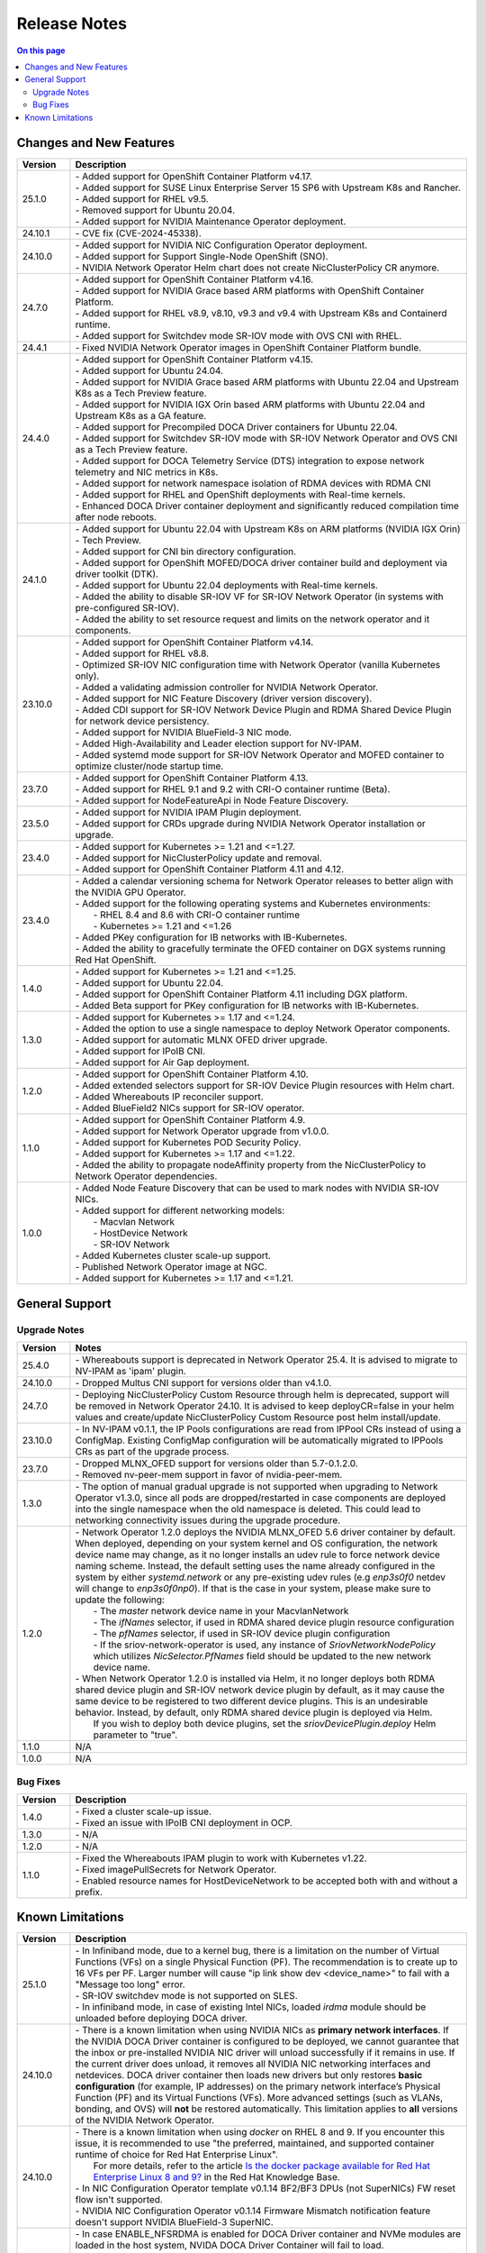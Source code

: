 .. license-header
  SPDX-FileCopyrightText: Copyright (c) 2024 NVIDIA CORPORATION & AFFILIATES. All rights reserved.
  SPDX-License-Identifier: Apache-2.0

  Licensed under the Apache License, Version 2.0 (the "License");
  you may not use this file except in compliance with the License.
  You may obtain a copy of the License at

  http://www.apache.org/licenses/LICENSE-2.0

  Unless required by applicable law or agreed to in writing, software
  distributed under the License is distributed on an "AS IS" BASIS,
  WITHOUT WARRANTIES OR CONDITIONS OF ANY KIND, either express or implied.
  See the License for the specific language governing permissions and
  limitations under the License.

.. headings # #, * *, =, -, ^, "


*************
Release Notes
*************

.. contents:: On this page
   :depth: 4
   :local:
   :backlinks: none

========================
Changes and New Features
========================

.. list-table::
   :header-rows: 1
   :widths: 10, 75

   * - Version
     - Description
   * - 25.1.0
     - | - Added support for OpenShift Container Platform v4.17.
       | - Added support for SUSE Linux Enterprise Server 15 SP6 with Upstream K8s and Rancher.
       | - Added support for RHEL v9.5.
       | - Removed support for Ubuntu 20.04.
       | - Added support for NVIDIA Maintenance Operator deployment.
   * - 24.10.1
     - | - CVE fix (CVE-2024-45338).
   * - 24.10.0
     - | - Added support for NVIDIA NIC Configuration Operator deployment.
       | - Added support for Support Single-Node OpenShift (SNO).
       | - NVIDIA Network Operator Helm chart does not create NicClusterPolicy CR anymore.
   * - 24.7.0
     - | - Added support for OpenShift Container Platform v4.16.
       | - Added support for NVIDIA Grace based ARM platforms with OpenShift Container Platform.
       | - Added support for RHEL v8.9, v8.10, v9.3 and v9.4 with Upstream K8s and Containerd runtime.
       | - Added support for Switchdev mode SR-IOV mode with OVS CNI with RHEL.
   * - 24.4.1
     - | - Fixed NVIDIA Network Operator images in OpenShift Container Platform bundle.
   * - 24.4.0
     - | - Added support for OpenShift Container Platform v4.15.
       | - Added support for Ubuntu 24.04.
       | - Added support for NVIDIA Grace based ARM platforms with Ubuntu 22.04 and Upstream K8s as a Tech Preview feature.
       | - Added support for NVIDIA IGX Orin based ARM platforms with Ubuntu 22.04 and Upstream K8s as a GA feature.
       | - Added support for Precompiled DOCA Driver containers for Ubuntu 22.04.
       | - Added support for Switchdev SR-IOV mode with SR-IOV Network Operator and OVS CNI as a Tech Preview feature.
       | - Added support for DOCA Telemetry Service (DTS) integration to expose network telemetry and NIC metrics in K8s.
       | - Added support for network namespace isolation of RDMA devices with RDMA CNI
       | - Added support for RHEL and OpenShift deployments with Real-time kernels.
       | - Enhanced DOCA Driver container deployment and significantly reduced compilation time after node reboots.
   * - 24.1.0
     - | - Added support for Ubuntu 22.04 with Upstream K8s on ARM platforms (NVIDIA IGX Orin) - Tech Preview.
       | - Added support for CNI bin directory configuration.
       | - Added support for OpenShift MOFED/DOCA driver container build and deployment via driver toolkit (DTK).
       | - Added support for Ubuntu 22.04 deployments with Real-time kernels.
       | - Added the ability to disable SR-IOV VF for SR-IOV Network Operator (in systems with pre-configured SR-IOV).
       | - Added the ability to set resource request and limits on the network operator and it components.
   * - 23.10.0
     - | - Added support for OpenShift Container Platform v4.14.
       | - Added support for RHEL v8.8.
       | - Optimized SR-IOV NIC configuration time with Network Operator (vanilla Kubernetes only).
       | - Added a validating admission controller for NVIDIA Network Operator.
       | - Added support for NIC Feature Discovery (driver version discovery).
       | - Added CDI support for SR-IOV Network Device Plugin and RDMA Shared Device Plugin for network device persistency.
       | - Added support for NVIDIA BlueField-3 NIC mode.
       | - Added High-Availability and Leader election support for NV-IPAM.
       | - Added systemd mode support for SR-IOV Network Operator and MOFED container to optimize cluster/node startup time.
   * - 23.7.0
     - | - Added support for OpenShift Container Platform 4.13.
       | - Added support for RHEL 9.1 and 9.2 with CRI-O container runtime (Beta).
       | - Added support for NodeFeatureApi in Node Feature Discovery.
   * - 23.5.0
     - | - Added support for NVIDIA IPAM Plugin deployment.
       | - Added support for CRDs upgrade during NVIDIA Network Operator installation or upgrade.
   * - 23.4.0
     - | - Added support for Kubernetes >= 1.21 and <=1.27.
       | - Added support for NicClusterPolicy update and removal.
       | - Added support for OpenShift Container Platform 4.11 and 4.12.
   * - 23.4.0
     - | - Added a calendar versioning schema for Network Operator releases to better align with the NVIDIA GPU Operator.
       | - Added support for the following operating systems and Kubernetes environments:
       |     - RHEL 8.4 and 8.6 with CRI-O container runtime
       |     - Kubernetes >= 1.21 and <=1.26
       | - Added PKey configuration for IB networks with IB-Kubernetes.
       | - Added the ability to gracefully terminate the OFED container on DGX systems running Red Hat OpenShift.
   * - 1.4.0
     - | - Added support for Kubernetes >= 1.21 and <=1.25.
       | - Added support for Ubuntu 22.04.
       | - Added support for OpenShift Container Platform 4.11 including DGX platform.
       | - Added Beta support for PKey configuration for IB networks with IB-Kubernetes.
   * - 1.3.0
     - | - Added support for Kubernetes >= 1.17 and <=1.24.
       | - Added the option to use a single namespace to deploy Network Operator components.
       | - Added support for automatic MLNX OFED driver upgrade.
       | - Added support for IPoIB CNI.
       | - Added support for Air Gap deployment.
   * - 1.2.0
     - | - Added support for OpenShift Container Platform 4.10.
       | - Added extended selectors support for SR-IOV Device Plugin resources with Helm chart.
       | - Added Whereabouts IP reconciler support.
       | - Added BlueField2 NICs support for SR-IOV operator.
   * - 1.1.0
     - | - Added support for OpenShift Container Platform 4.9.
       | - Added support for Network Operator upgrade from v1.0.0.
       | - Added support for Kubernetes POD Security Policy.
       | - Added support for Kubernetes >= 1.17 and <=1.22.
       | - Added the ability to propagate nodeAffinity property from the NicClusterPolicy to Network Operator dependencies.
   * - 1.0.0
     - | - Added Node Feature Discovery that can be used to mark nodes with NVIDIA SR-IOV NICs.
       | - Added support for different networking models:
       |     - Macvlan Network
       |     - HostDevice Network
       |     - SR-IOV Network
       | - Added Kubernetes cluster scale-up support.
       | - Published Network Operator image at NGC.
       | - Added support for Kubernetes >= 1.17 and <=1.21.

===============
General Support
===============

-------------
Upgrade Notes
-------------

.. list-table::
   :header-rows: 1
   :widths: 10, 75

   * - Version
     - Notes
   * - 25.4.0
     - | - Whereabouts support is deprecated in Network Operator 25.4.
           It is advised to migrate to NV-IPAM as 'ipam' plugin.
   * - 24.10.0
     - | - Dropped Multus CNI support for versions older than v4.1.0.
   * - 24.7.0
     - | - Deploying NicClusterPolicy Custom Resource through helm is deprecated, support will be removed in Network Operator 24.10.
           It is advised to keep deployCR=false in your helm values and create/update NicClusterPolicy Custom Resource post helm install/update.
   * - 23.10.0
     - | - In NV-IPAM v0.1.1, the IP Pools configurations are read from IPPool CRs instead of using a ConfigMap. Existing ConfigMap configuration will be automatically migrated to IPPools CRs as part of the upgrade process.
   * - 23.7.0
     - | - Dropped MLNX_OFED support for versions older than 5.7-0.1.2.0.
       | - Removed nv-peer-mem support in favor of nvidia-peer-mem.
   * - 1.3.0
     - | - The option of manual gradual upgrade is not supported when upgrading to Network Operator v1.3.0, since all pods are dropped/restarted in case components are deployed into the single namespace when the old namespace is deleted. This could lead to networking connectivity issues during the upgrade procedure.
   * - 1.2.0
     - | - Network Operator 1.2.0 deploys the NVIDIA MLNX_OFED 5.6 driver container by default. When deployed, depending on your system kernel and OS configuration, the network device name may change, as it no longer installs an udev rule to force network device naming scheme. Instead, the default setting uses the name already configured in the system by either `systemd.network` or any pre-existing udev rules (e.g `enp3s0f0` netdev will change to `enp3s0f0np0`). If that is the case in your system, please make sure to update the following:
       |     - The `master` network device name in your MacvlanNetwork
       |     - The `ifNames` selector, if used in RDMA shared device plugin resource configuration
       |     - The `pfNames` selector, if used in SR-IOV device plugin configuration
       |     - If the sriov-network-operator is used, any instance of `SriovNetworkNodePolicy` which utilizes `NicSelector.PfNames` field should be updated to the new network device name.
       | - When Network Operator 1.2.0 is installed via Helm, it no longer deploys both RDMA shared device plugin and SR-IOV network device plugin by default, as it may cause the same device to be registered to two different device plugins. This is an undesirable behavior. Instead, by default, only RDMA shared device plugin is deployed via Helm.
       |   If you wish to deploy both device plugins, set the `sriovDevicePlugin.deploy` Helm parameter to "true".
   * - 1.1.0
     - N/A
   * - 1.0.0
     - N/A

---------
Bug Fixes
---------

.. list-table::
   :header-rows: 1
   :widths: 10, 75

   * - Version
     - Description
   * - 1.4.0
     - | - Fixed a cluster scale-up issue.
       | - Fixed an issue with IPoIB CNI deployment in OCP.
   * - 1.3.0
     - | - N/A
   * - 1.2.0
     - | - N/A
   * - 1.1.0
     - | - Fixed the Whereabouts IPAM plugin to work with Kubernetes v1.22.
       | - Fixed imagePullSecrets for Network Operator.
       | - Enabled resource names for HostDeviceNetwork to be accepted both with and without a prefix.


=================
Known Limitations
=================

.. list-table::
   :header-rows: 1
   :widths: 10, 75

   * - Version
     - Description
   * - 25.1.0
     - | - In Infiniband mode, due to a kernel bug, there is a limitation on the number of Virtual Functions (VFs) on a single Physical Function (PF).
           The recommendation is to create up to 16 VFs per PF. Larger number will cause "ip link show dev <device_name>" to fail with a "Message too long" error.
       | - SR-IOV switchdev mode is not supported on SLES.
       | - In infiniband mode, in case of existing Intel NICs, loaded `irdma` module should be unloaded before deploying DOCA driver.
   * - 24.10.0
     - | - There is a known limitation when using NVIDIA NICs as **primary network interfaces**. If the NVIDIA DOCA Driver container is configured to be deployed, we cannot guarantee that the inbox or pre-installed NVIDIA NIC driver will unload successfully if it remains in use.
           If the current driver does unload, it removes all NVIDIA NIC networking interfaces and netdevices. DOCA driver container then loads new drivers but only restores **basic configuration** (for example, IP addresses) on the primary network interface’s Physical Function (PF) and its Virtual Functions (VFs). More advanced settings (such as VLANs, bonding, and OVS) will **not** be restored automatically.
           This limitation applies to **all** versions of the NVIDIA Network Operator.
   * - 24.10.0
     - | - There is a known limitation when using `docker` on RHEL 8 and 9. If you encounter this issue, it is recommended to use "the preferred, maintained, and supported container runtime of choice for Red Hat Enterprise Linux".
       |   For more details, refer to the article `Is the docker package available for Red Hat Enterprise Linux 8 and 9? <https://access.redhat.com/solutions/3696691>`_ in the Red Hat Knowledge Base.
       | - In NIC Configuration Operator template v0.1.14 BF2/BF3 DPUs (not SuperNICs) FW reset flow isn't supported.
       | - NVIDIA NIC Configuration Operator v0.1.14 Firmware Mismatch notification feature doesn't support NVIDIA BlueField-3 SuperNIC.
   * - 24.7.0
     - | - In case ENABLE_NFSRDMA is enabled for DOCA Driver container and NVMe modules are loaded in the host system, NVIDA DOCA Driver Container will fail to load.
       |   User should blacklist NVMe modules to prevent them from loading on system boot. If this is not possible (e.g when the system uses NVMe SSD drives) then ENABLE_NFSRDMA must be set to `false`.
       |   Using features such as GPU Direct Storage is not supported in such case.
   * - 23.10.0
     - | - IPoIB sub-interface creation does not work on RHEL 8.8 and RHEL 9.2 due to the kernel limitations in these distributions. This means that IPoIBNetwork cannot be used with these operating systems.
   * - 23.4.0
     - | - In case that the UNLOAD_STORAGE_MODULES parameter is enabled for MOFED container deployment, it is required to make sure that the relevant storage modules are not in use in the OS.
   * - 23.1.0
     - | - Only a single PKey can be configured per IPoIB workload pod.
   * - 1.4.0
     - | - The operator upgrade procedure does not reflect configuration changes. The RDMA Shared Device Plugin or SR-IOV Device Plugin should be restarted manually in case of configuration changes.
       | - The RDMA subsystem could be exclusive or shared only in one cluster. Mixed configuration is not supported. The RDMA Shared Device Plugin requires shared RDMA subsystem.
   * - 1.3.0
     - | - MOFED container is not a supported configuration on the DGX platform.
       | - MOFED container deletion may lead to the driver's unloading: In this case, the mlx5_core kernel driver must be reloaded manually. Network connectivity could be affected if there are only NVIDIA NICs on the node.
   * - 1.2.0
     - | - N/A
   * - 1.1.0
     - | - NicClusterPolicy update is not supported at the moment.
       | - Network Operator is compatible only with NVIDIA GPU Operator v1.9.0 and above.
       | - GPUDirect could have performance degradation if it is used with servers which are not optimized. Please see official GPUDirect documentation `here <https://docs.nvidia.com/cuda/gpudirect-rdma/index.html#supported-systems>`_.
       | - Persistent NICs configuration for netplan or ifupdown scripts is required for SR-IOV and Shared RDMA interfaces on the host.
       | - POD Security Policy admission controller should be enabled to use PSP with Network Operator. Please see Deployment with Pod Security Policy in the Network Operator Documentation for details.
   * - 1.0.0
     - | - Network Operator is only compatible with NVIDIA GPU Operator v1.5.2 and above.
       | - Persistent NICs configuration for netplan or ifupdown scripts is required for SR-IOV and Shared RDMA interfaces on the host.
